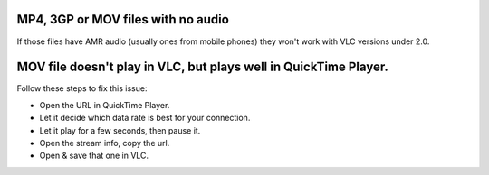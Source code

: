 MP4, 3GP or MOV files with no audio
-----------------------------------

If those files have AMR audio (usually ones from mobile phones) they won't work with VLC versions under 2.0.

MOV file doesn't play in VLC, but plays well in QuickTime Player.
-----------------------------------------------------------------

| Follow these steps to fix this issue:

-  Open the URL in QuickTime Player.
-  Let it decide which data rate is best for your connection.
-  Let it play for a few seconds, then pause it.
-  Open the stream info, copy the url.
-  Open & save that one in VLC.

.. raw:: mediawiki

   {{VSG}}
